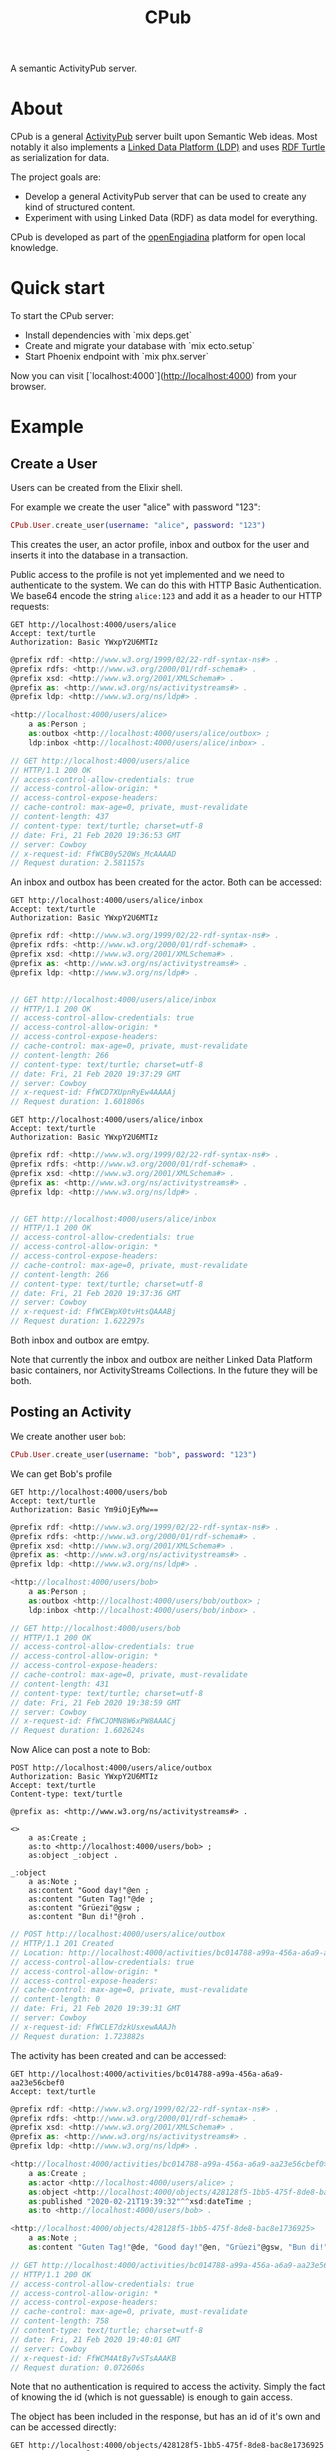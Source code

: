 #+TITLE: CPub

A semantic ActivityPub server.

* About

CPub is a general [[https://www.w3.org/TR/activitypub/][ActivityPub]] server built upon Semantic Web ideas. Most notably it also implements a [[https://www.w3.org/TR/ldp/][Linked Data Platform (LDP)]] and uses [[https://www.w3.org/TR/turtle/][RDF Turtle]] as serialization for data.

The project goals are:

- Develop a general ActivityPub server that can be used to create any kind of structured content.
- Experiment with using Linked Data (RDF) as data model for everything.

CPub is developed as part of the [[https://openengiadina.net/][openEngiadina]] platform for open local knowledge.

* Quick start

To start the CPub server:

  * Install dependencies with `mix deps.get`
  * Create and migrate your database with `mix ecto.setup`
  * Start Phoenix endpoint with `mix phx.server`

Now you can visit [`localhost:4000`](http://localhost:4000) from your browser.

* Example
** Create a User

Users can be created from the Elixir shell.

For example we create the user "alice" with password "123":

#+BEGIN_SRC elixir
CPub.User.create_user(username: "alice", password: "123")
#+END_SRC

This creates the user, an actor profile, inbox and outbox for the user and inserts it into the database in a transaction.

Public access to the profile is not yet implemented and we need to authenticate to the system. We can do this with HTTP Basic Authentication. We base64 encode the string ~alice:123~ and add it as a header to our HTTP requests:

#+BEGIN_SRC restclient :exports both
GET http://localhost:4000/users/alice
Accept: text/turtle
Authorization: Basic YWxpY2U6MTIz
#+END_SRC

#+RESULTS:
#+BEGIN_SRC js
@prefix rdf: <http://www.w3.org/1999/02/22-rdf-syntax-ns#> .
@prefix rdfs: <http://www.w3.org/2000/01/rdf-schema#> .
@prefix xsd: <http://www.w3.org/2001/XMLSchema#> .
@prefix as: <http://www.w3.org/ns/activitystreams#> .
@prefix ldp: <http://www.w3.org/ns/ldp#> .

<http://localhost:4000/users/alice>
    a as:Person ;
    as:outbox <http://localhost:4000/users/alice/outbox> ;
    ldp:inbox <http://localhost:4000/users/alice/inbox> .

// GET http://localhost:4000/users/alice
// HTTP/1.1 200 OK
// access-control-allow-credentials: true
// access-control-allow-origin: *
// access-control-expose-headers: 
// cache-control: max-age=0, private, must-revalidate
// content-length: 437
// content-type: text/turtle; charset=utf-8
// date: Fri, 21 Feb 2020 19:36:53 GMT
// server: Cowboy
// x-request-id: FfWCB0y520Ws_McAAAAD
// Request duration: 2.581157s
#+END_SRC

An inbox and outbox has been created for the actor. Both can be accessed:

#+BEGIN_SRC restclient :exports both
GET http://localhost:4000/users/alice/inbox
Accept: text/turtle
Authorization: Basic YWxpY2U6MTIz
#+END_SRC

#+RESULTS:
#+BEGIN_SRC js
@prefix rdf: <http://www.w3.org/1999/02/22-rdf-syntax-ns#> .
@prefix rdfs: <http://www.w3.org/2000/01/rdf-schema#> .
@prefix xsd: <http://www.w3.org/2001/XMLSchema#> .
@prefix as: <http://www.w3.org/ns/activitystreams#> .
@prefix ldp: <http://www.w3.org/ns/ldp#> .


// GET http://localhost:4000/users/alice/inbox
// HTTP/1.1 200 OK
// access-control-allow-credentials: true
// access-control-allow-origin: *
// access-control-expose-headers: 
// cache-control: max-age=0, private, must-revalidate
// content-length: 266
// content-type: text/turtle; charset=utf-8
// date: Fri, 21 Feb 2020 19:37:29 GMT
// server: Cowboy
// x-request-id: FfWCD7XUpnRyEw4AAAAj
// Request duration: 1.601806s
#+END_SRC

#+BEGIN_SRC restclient :exports both
GET http://localhost:4000/users/alice/inbox
Accept: text/turtle
Authorization: Basic YWxpY2U6MTIz
#+END_SRC

#+RESULTS:
#+BEGIN_SRC js
@prefix rdf: <http://www.w3.org/1999/02/22-rdf-syntax-ns#> .
@prefix rdfs: <http://www.w3.org/2000/01/rdf-schema#> .
@prefix xsd: <http://www.w3.org/2001/XMLSchema#> .
@prefix as: <http://www.w3.org/ns/activitystreams#> .
@prefix ldp: <http://www.w3.org/ns/ldp#> .


// GET http://localhost:4000/users/alice/inbox
// HTTP/1.1 200 OK
// access-control-allow-credentials: true
// access-control-allow-origin: *
// access-control-expose-headers: 
// cache-control: max-age=0, private, must-revalidate
// content-length: 266
// content-type: text/turtle; charset=utf-8
// date: Fri, 21 Feb 2020 19:37:36 GMT
// server: Cowboy
// x-request-id: FfWCEWpX0tvHtsQAAABj
// Request duration: 1.622297s
#+END_SRC

Both inbox and outbox are emtpy.

Note that currently the inbox and outbox are neither Linked Data Platform basic containers, nor ActivityStreams Collections. In the future they will be both.

** Posting an Activity

We create another user ~bob~:

#+BEGIN_SRC elixir
CPub.User.create_user(username: "bob", password: "123")
#+END_SRC

We can get Bob's profile

#+BEGIN_SRC restclient :exports both
GET http://localhost:4000/users/bob
Accept: text/turtle
Authorization: Basic Ym9iOjEyMw==
#+END_SRC

#+RESULTS:
#+BEGIN_SRC js
@prefix rdf: <http://www.w3.org/1999/02/22-rdf-syntax-ns#> .
@prefix rdfs: <http://www.w3.org/2000/01/rdf-schema#> .
@prefix xsd: <http://www.w3.org/2001/XMLSchema#> .
@prefix as: <http://www.w3.org/ns/activitystreams#> .
@prefix ldp: <http://www.w3.org/ns/ldp#> .

<http://localhost:4000/users/bob>
    a as:Person ;
    as:outbox <http://localhost:4000/users/bob/outbox> ;
    ldp:inbox <http://localhost:4000/users/bob/inbox> .

// GET http://localhost:4000/users/bob
// HTTP/1.1 200 OK
// access-control-allow-credentials: true
// access-control-allow-origin: *
// access-control-expose-headers: 
// cache-control: max-age=0, private, must-revalidate
// content-length: 431
// content-type: text/turtle; charset=utf-8
// date: Fri, 21 Feb 2020 19:38:59 GMT
// server: Cowboy
// x-request-id: FfWCJOMN8W6xPW8AAACj
// Request duration: 1.602624s
#+END_SRC

Now Alice can post a note to Bob:

#+BEGIN_SRC restclient :exports both
POST http://localhost:4000/users/alice/outbox
Authorization: Basic YWxpY2U6MTIz
Accept: text/turtle
Content-type: text/turtle

@prefix as: <http://www.w3.org/ns/activitystreams#> .

<>
    a as:Create ;
    as:to <http://localhost:4000/users/bob> ;
    as:object _:object .

_:object
    a as:Note ;
    as:content "Good day!"@en ;
    as:content "Guten Tag!"@de ;
    as:content "Grüezi"@gsw ;
    as:content "Bun di!"@roh .
#+END_SRC

#+RESULTS:
#+BEGIN_SRC js
// POST http://localhost:4000/users/alice/outbox
// HTTP/1.1 201 Created
// Location: http://localhost:4000/activities/bc014788-a99a-456a-a6a9-aa23e56cbef0
// access-control-allow-credentials: true
// access-control-allow-origin: *
// access-control-expose-headers: 
// cache-control: max-age=0, private, must-revalidate
// content-length: 0
// date: Fri, 21 Feb 2020 19:39:31 GMT
// server: Cowboy
// x-request-id: FfWCLE7dzkUsxewAAAJh
// Request duration: 1.723882s
#+END_SRC

The activity has been created and can be accessed:

#+BEGIN_SRC restclient :exports both
GET http://localhost:4000/activities/bc014788-a99a-456a-a6a9-aa23e56cbef0
Accept: text/turtle
#+END_SRC

#+RESULTS:
#+BEGIN_SRC js
@prefix rdf: <http://www.w3.org/1999/02/22-rdf-syntax-ns#> .
@prefix rdfs: <http://www.w3.org/2000/01/rdf-schema#> .
@prefix xsd: <http://www.w3.org/2001/XMLSchema#> .
@prefix as: <http://www.w3.org/ns/activitystreams#> .
@prefix ldp: <http://www.w3.org/ns/ldp#> .

<http://localhost:4000/activities/bc014788-a99a-456a-a6a9-aa23e56cbef0>
    a as:Create ;
    as:actor <http://localhost:4000/users/alice> ;
    as:object <http://localhost:4000/objects/428128f5-1bb5-475f-8de8-bac8e1736925> ;
    as:published "2020-02-21T19:39:32"^^xsd:dateTime ;
    as:to <http://localhost:4000/users/bob> .

<http://localhost:4000/objects/428128f5-1bb5-475f-8de8-bac8e1736925>
    a as:Note ;
    as:content "Guten Tag!"@de, "Good day!"@en, "Grüezi"@gsw, "Bun di!"@roh .

// GET http://localhost:4000/activities/bc014788-a99a-456a-a6a9-aa23e56cbef0
// HTTP/1.1 200 OK
// access-control-allow-credentials: true
// access-control-allow-origin: *
// access-control-expose-headers: 
// cache-control: max-age=0, private, must-revalidate
// content-length: 758
// content-type: text/turtle; charset=utf-8
// date: Fri, 21 Feb 2020 19:40:01 GMT
// server: Cowboy
// x-request-id: FfWCM4AtBy7vSTsAAAKB
// Request duration: 0.072606s
#+END_SRC

Note that no authentication is required to access the activity. Simply the fact of knowing the id (which is not guessable) is enough to gain access.

The object has been included in the response, but has an id of it's own and can be accessed directly:

#+BEGIN_SRC restclient :exports both
GET http://localhost:4000/objects/428128f5-1bb5-475f-8de8-bac8e1736925
Accept: text/turtle
#+END_SRC

#+RESULTS:
#+BEGIN_SRC js
@prefix rdf: <http://www.w3.org/1999/02/22-rdf-syntax-ns#> .
@prefix rdfs: <http://www.w3.org/2000/01/rdf-schema#> .
@prefix xsd: <http://www.w3.org/2001/XMLSchema#> .
@prefix as: <http://www.w3.org/ns/activitystreams#> .
@prefix ldp: <http://www.w3.org/ns/ldp#> .

<http://localhost:4000/objects/428128f5-1bb5-475f-8de8-bac8e1736925>
    a as:Note ;
    as:content "Guten Tag!"@de, "Good day!"@en, "Grüezi"@gsw, "Bun di!"@roh .

// GET http://localhost:4000/objects/428128f5-1bb5-475f-8de8-bac8e1736925
// HTTP/1.1 200 OK
// access-control-allow-credentials: true
// access-control-allow-origin: *
// access-control-expose-headers: 
// cache-control: max-age=0, private, must-revalidate
// content-length: 430
// content-type: text/turtle; charset=utf-8
// date: Fri, 21 Feb 2020 19:44:27 GMT
// server: Cowboy
// x-request-id: FfWCcUNPCz6HsykAAATi
// Request duration: 0.603724s
#+END_SRC

The activity has also been placed in the Alice's outbox:

#+BEGIN_SRC restclient :exports both
GET http://localhost:4000/users/alice/outbox
Authorization: Basic YWxpY2U6MTIz
Accept: text/turtle
#+END_SRC

#+RESULTS:
#+BEGIN_SRC js
@prefix rdf: <http://www.w3.org/1999/02/22-rdf-syntax-ns#> .
@prefix rdfs: <http://www.w3.org/2000/01/rdf-schema#> .
@prefix xsd: <http://www.w3.org/2001/XMLSchema#> .
@prefix as: <http://www.w3.org/ns/activitystreams#> .
@prefix ldp: <http://www.w3.org/ns/ldp#> .

<http://localhost:4000/activities/bc014788-a99a-456a-a6a9-aa23e56cbef0>
    a as:Create ;
    as:actor <http://localhost:4000/users/alice> ;
    as:object <http://localhost:4000/objects/428128f5-1bb5-475f-8de8-bac8e1736925> ;
    as:published "2020-02-21T19:39:32"^^xsd:dateTime ;
    as:to <http://localhost:4000/users/bob> .

<http://localhost:4000/objects/428128f5-1bb5-475f-8de8-bac8e1736925>
    a as:Note ;
    as:content "Guten Tag!"@de, "Good day!"@en, "Grüezi"@gsw, "Bun di!"@roh .

// GET http://localhost:4000/users/alice/outbox
// HTTP/1.1 200 OK
// access-control-allow-credentials: true
// access-control-allow-origin: *
// access-control-expose-headers: 
// cache-control: max-age=0, private, must-revalidate
// content-length: 758
// content-type: text/turtle; charset=utf-8
// date: Fri, 21 Feb 2020 19:45:18 GMT
// server: Cowboy
// x-request-id: FfWCfPNE8DZ11-QAAAPh
// Request duration: 1.574444s
#+END_SRC

And in Bob's inbox:

#+BEGIN_SRC restclient :exports both
GET http://localhost:4000/users/bob/inbox
Authorization: Basic Ym9iOjEyMw==
Accept: text/turtle
#+END_SRC

#+RESULTS:
#+BEGIN_SRC js
@prefix rdf: <http://www.w3.org/1999/02/22-rdf-syntax-ns#> .
@prefix rdfs: <http://www.w3.org/2000/01/rdf-schema#> .
@prefix xsd: <http://www.w3.org/2001/XMLSchema#> .
@prefix as: <http://www.w3.org/ns/activitystreams#> .
@prefix ldp: <http://www.w3.org/ns/ldp#> .

<http://localhost:4000/activities/bc014788-a99a-456a-a6a9-aa23e56cbef0>
    a as:Create ;
    as:actor <http://localhost:4000/users/alice> ;
    as:object <http://localhost:4000/objects/428128f5-1bb5-475f-8de8-bac8e1736925> ;
    as:published "2020-02-21T19:39:32"^^xsd:dateTime ;
    as:to <http://localhost:4000/users/bob> .

<http://localhost:4000/objects/428128f5-1bb5-475f-8de8-bac8e1736925>
    a as:Note ;
    as:content "Guten Tag!"@de, "Good day!"@en, "Grüezi"@gsw, "Bun di!"@roh .

// GET http://localhost:4000/users/bob/inbox
// HTTP/1.1 200 OK
// access-control-allow-credentials: true
// access-control-allow-origin: *
// access-control-expose-headers: 
// cache-control: max-age=0, private, must-revalidate
// content-length: 758
// content-type: text/turtle; charset=utf-8
// date: Fri, 21 Feb 2020 19:45:30 GMT
// server: Cowboy
// x-request-id: FfWCf7k4yfu5dEcAAAQB
// Request duration: 1.592423s
#+END_SRC

** Public addressing

Alice can create a note that should be publicly accessible by addressing it to the special public collection (~https://www.w3.org/ns/activitystreams#Public~).

#+BEGIN_SRC restclient :exports both
POST http://localhost:4000/users/alice/outbox
Authorization: Basic YWxpY2U6MTIz
Accept: text/turtle
Content-type: text/turtle

@prefix as: <http://www.w3.org/ns/activitystreams#> .

<>
    a as:Create ;
    as:to as:Public ;
    as:object _:object .

_:object
    a as:Note ;
    as:content "Hi! This is a public note." .
#+END_SRC

#+RESULTS:
#+BEGIN_SRC js
// POST http://localhost:4000/users/alice/outbox
// HTTP/1.1 201 Created
// Location: http://localhost:4000/activities/a9ccba57-ae50-42dc-b2e9-62f2e175a1ed
// access-control-allow-credentials: true
// access-control-allow-origin: *
// access-control-expose-headers: 
// cache-control: max-age=0, private, must-revalidate
// content-length: 0
// date: Fri, 21 Feb 2020 19:47:51 GMT
// server: Cowboy
// x-request-id: FfWCoIhE1ITKGfsAAAVi
// Request duration: 1.586085s
#+END_SRC

This activity has been placed in Alice's outbox:

#+BEGIN_SRC restclient :exports both
GET http://localhost:4000/users/alice/outbox
Authorization: Basic YWxpY2U6MTIz
Accept: text/turtle
#+END_SRC

#+RESULTS:
#+BEGIN_SRC js
@prefix rdf: <http://www.w3.org/1999/02/22-rdf-syntax-ns#> .
@prefix rdfs: <http://www.w3.org/2000/01/rdf-schema#> .
@prefix xsd: <http://www.w3.org/2001/XMLSchema#> .
@prefix as: <http://www.w3.org/ns/activitystreams#> .
@prefix ldp: <http://www.w3.org/ns/ldp#> .

<http://localhost:4000/activities/a9ccba57-ae50-42dc-b2e9-62f2e175a1ed>
    a as:Create ;
    as:actor <http://localhost:4000/users/alice> ;
    as:object <http://localhost:4000/objects/e3869406-203a-463d-88b4-859bf5fba2b5> ;
    as:published "2020-02-21T19:47:51"^^xsd:dateTime ;
    as:to as:Public .

<http://localhost:4000/activities/bc014788-a99a-456a-a6a9-aa23e56cbef0>
    a as:Create ;
    as:actor <http://localhost:4000/users/alice> ;
    as:object <http://localhost:4000/objects/428128f5-1bb5-475f-8de8-bac8e1736925> ;
    as:published "2020-02-21T19:39:32"^^xsd:dateTime ;
    as:to <http://localhost:4000/users/bob> .

<http://localhost:4000/objects/428128f5-1bb5-475f-8de8-bac8e1736925>
    a as:Note ;
    as:content "Guten Tag!"@de, "Good day!"@en, "Grüezi"@gsw, "Bun di!"@roh .

<http://localhost:4000/objects/e3869406-203a-463d-88b4-859bf5fba2b5>
    a as:Note ;
    as:content "Hi! This is a public note." .

// GET http://localhost:4000/users/alice/outbox
// HTTP/1.1 200 OK
// access-control-allow-credentials: true
// access-control-allow-origin: *
// access-control-expose-headers: 
// cache-control: max-age=0, private, must-revalidate
// content-length: 1194
// content-type: text/turtle; charset=utf-8
// date: Fri, 21 Feb 2020 19:48:35 GMT
// server: Cowboy
// x-request-id: FfWCqsTEZ2NA0UMAAAQh
// Request duration: 1.574214s
#+END_SRC

It can also be accessed from the special endpoint for public activities:

#+BEGIN_SRC restclient :exports both
GET http://localhost:4000/public
Accept: text/turtle
#+END_SRC

#+RESULTS:
#+BEGIN_SRC js
@prefix rdf: <http://www.w3.org/1999/02/22-rdf-syntax-ns#> .
@prefix rdfs: <http://www.w3.org/2000/01/rdf-schema#> .
@prefix xsd: <http://www.w3.org/2001/XMLSchema#> .
@prefix as: <http://www.w3.org/ns/activitystreams#> .
@prefix ldp: <http://www.w3.org/ns/ldp#> .

<http://localhost:4000/activities/a9ccba57-ae50-42dc-b2e9-62f2e175a1ed>
    a as:Create ;
    as:actor <http://localhost:4000/users/alice> ;
    as:object <http://localhost:4000/objects/e3869406-203a-463d-88b4-859bf5fba2b5> ;
    as:published "2020-02-21T19:47:51"^^xsd:dateTime ;
    as:to as:Public .

<http://localhost:4000/objects/e3869406-203a-463d-88b4-859bf5fba2b5>
    a as:Note ;
    as:content "Hi! This is a public note." .

// GET http://localhost:4000/public
// HTTP/1.1 200 OK
// access-control-allow-credentials: true
// access-control-allow-origin: *
// access-control-expose-headers: 
// cache-control: max-age=0, private, must-revalidate
// content-length: 701
// content-type: text/turtle; charset=utf-8
// date: Fri, 21 Feb 2020 19:49:27 GMT
// server: Cowboy
// x-request-id: FfWCtzQjv8ub6sgAAARh
// Request duration: 0.031754s
#+END_SRC

** Generality

CPub has an understanding of what activities are (as defined in ActivityStreams) and uses this understanding to figure out what to do when you post something to an outbox.

Other than that, CPub is completely oblivious to what kind of data you create, share or link to (as long as it is RDF).
*** Event

For example we can create an event instead of a note (using the schema.org vocabulary):

#+BEGIN_SRC restclient :exports both
POST http://localhost:4000/users/alice/outbox
Authorization: Basic YWxpY2U6MTIz
Accept: text/turtle
Content-type: text/turtle

@prefix as: <http://www.w3.org/ns/activitystreams#> .
@prefix schema: <http://schema.org/> .
@prefix xsd: <http://www.w3.org/2001/XMLSchema> .

<>
    a as:Create ;
    as:to <http://localhost:4000/users/bob> ;
    as:object _:object .

_:object
    a schema:Event ;
    schema:name "My super cool event" ;
    schema:url "http://website-to-my-event" ;
    schema:startDate "2020-01-31T00:00:00+01:00"^^xsd:date ;
    schema:endDate "2020-02-02T00:00:00+01:00"^^xsd:date .

#+END_SRC

#+RESULTS:
#+BEGIN_SRC js
// POST http://localhost:4000/users/alice/outbox
// HTTP/1.1 201 Created
// Location: http://localhost:4000/activities/d72862a3-c655-4f62-a7c0-ff09aaec40dc
// access-control-allow-credentials: true
// access-control-allow-origin: *
// access-control-expose-headers: 
// cache-control: max-age=0, private, must-revalidate
// content-length: 0
// date: Fri, 21 Feb 2020 19:49:50 GMT
// server: Cowboy
// x-request-id: FfWCvEY8MTVp_Z8AAAWC
// Request duration: 1.585187s
#+END_SRC

The activity:

#+BEGIN_SRC restclient :exports both
GET http://localhost:4000/activities/d72862a3-c655-4f62-a7c0-ff09aaec40dc
Accept: text/turtle
#+END_SRC

#+RESULTS:
#+BEGIN_SRC js
@prefix rdf: <http://www.w3.org/1999/02/22-rdf-syntax-ns#> .
@prefix rdfs: <http://www.w3.org/2000/01/rdf-schema#> .
@prefix xsd: <http://www.w3.org/2001/XMLSchema#> .
@prefix as: <http://www.w3.org/ns/activitystreams#> .
@prefix ldp: <http://www.w3.org/ns/ldp#> .

<http://localhost:4000/activities/d72862a3-c655-4f62-a7c0-ff09aaec40dc>
    a as:Create ;
    as:actor <http://localhost:4000/users/alice> ;
    as:object <http://localhost:4000/objects/881be311-51e4-4737-ae44-efb140c0f813> ;
    as:published "2020-02-21T19:49:50"^^xsd:dateTime ;
    as:to <http://localhost:4000/users/bob> .

<http://localhost:4000/objects/881be311-51e4-4737-ae44-efb140c0f813>
    a <http://schema.org/Event> ;
    <http://schema.org/endDate> "2020-02-02T00:00:00+01:00"^^<http://www.w3.org/2001/XMLSchemadate> ;
    <http://schema.org/name> "My super cool event" ;
    <http://schema.org/startDate> "2020-01-31T00:00:00+01:00"^^<http://www.w3.org/2001/XMLSchemadate> ;
    <http://schema.org/url> "http://website-to-my-event" .

// GET http://localhost:4000/activities/d72862a3-c655-4f62-a7c0-ff09aaec40dc
// HTTP/1.1 200 OK
// access-control-allow-credentials: true
// access-control-allow-origin: *
// access-control-expose-headers: 
// cache-control: max-age=0, private, must-revalidate
// content-length: 1015
// content-type: text/turtle; charset=utf-8
// date: Fri, 21 Feb 2020 19:50:21 GMT
// server: Cowboy
// x-request-id: FfWCw8aSpl6jffcAAASB
// Request duration: 0.037834s
#+END_SRC

The event can be commented on, liked or shared, like any other ActivityPub object.

*** Geo data

It is also possible to post geospatial data. For example a geo-tagged note:

#+BEGIN_SRC restclient :exports both
POST http://localhost:4000/users/alice/outbox
Authorization: Basic YWxpY2U6MTIz
Accept: text/turtle
Content-type: text/turtle

@prefix as: <http://www.w3.org/ns/activitystreams#> .
@prefix geo: <http://www.w3.org/2003/01/geo/wgs84_pos#> .

<>
    a as:Create ;
    as:to <http://localhost:4000/users/bob> ;
    as:object _:object .

_:object
    a as:Note ;
    as:content "The water here is amazing!"@en ;
    geo:lat 46.794932821448725 ;
    geo:long 10.300304889678957 .

#+END_SRC

#+RESULTS:
#+BEGIN_SRC js
// POST http://localhost:4000/users/alice/outbox
// HTTP/1.1 201 Created
// Location: http://localhost:4000/activities/395505d1-6461-4619-8c89-064794cd1bcf
// access-control-allow-credentials: true
// access-control-allow-origin: *
// access-control-expose-headers: 
// cache-control: max-age=0, private, must-revalidate
// content-length: 0
// date: Fri, 21 Feb 2020 19:55:23 GMT
// server: Cowboy
// x-request-id: FfWDCfacPMdDooYAAAWi
// Request duration: 1.590678s
#+END_SRC

A geo-tagged note has been created:

#+BEGIN_SRC restclient :exports both
GET http://localhost:4000/activities/395505d1-6461-4619-8c89-064794cd1bcf
Accept: text/turtle
#+END_SRC

#+RESULTS:
#+BEGIN_SRC js
@prefix rdf: <http://www.w3.org/1999/02/22-rdf-syntax-ns#> .
@prefix rdfs: <http://www.w3.org/2000/01/rdf-schema#> .
@prefix xsd: <http://www.w3.org/2001/XMLSchema#> .
@prefix as: <http://www.w3.org/ns/activitystreams#> .
@prefix ldp: <http://www.w3.org/ns/ldp#> .

<http://localhost:4000/activities/395505d1-6461-4619-8c89-064794cd1bcf>
    a as:Create ;
    as:actor <http://localhost:4000/users/alice> ;
    as:object <http://localhost:4000/objects/0767b0a3-1ff6-42a7-952d-c9e5c952d249> ;
    as:published "2020-02-21T19:55:24"^^xsd:dateTime ;
    as:to <http://localhost:4000/users/bob> .

<http://localhost:4000/objects/0767b0a3-1ff6-42a7-952d-c9e5c952d249>
    a as:Note ;
    <http://www.w3.org/2003/01/geo/wgs84_pos#lat> 46.794932821448725 ;
    <http://www.w3.org/2003/01/geo/wgs84_pos#long> 10.300304889678957 ;
    as:content "The water here is amazing!"@en .

// GET http://localhost:4000/activities/395505d1-6461-4619-8c89-064794cd1bcf
// HTTP/1.1 200 OK
// access-control-allow-credentials: true
// access-control-allow-origin: *
// access-control-expose-headers: 
// cache-control: max-age=0, private, must-revalidate
// content-length: 871
// content-type: text/turtle; charset=utf-8
// date: Fri, 21 Feb 2020 19:56:10 GMT
// server: Cowboy
// x-request-id: FfWDFUjmZjmj6zsAAASh
// Request duration: 0.035115s
#+END_SRC

A client that understands what ~geo:lat~ and ~geo:long~ means could show this note on a map. 

See [[https://gitlab.com/miaEngiadina/geopub][GeoPub]] for a client that understands ~geo:lat~ and ~geo:long~.

